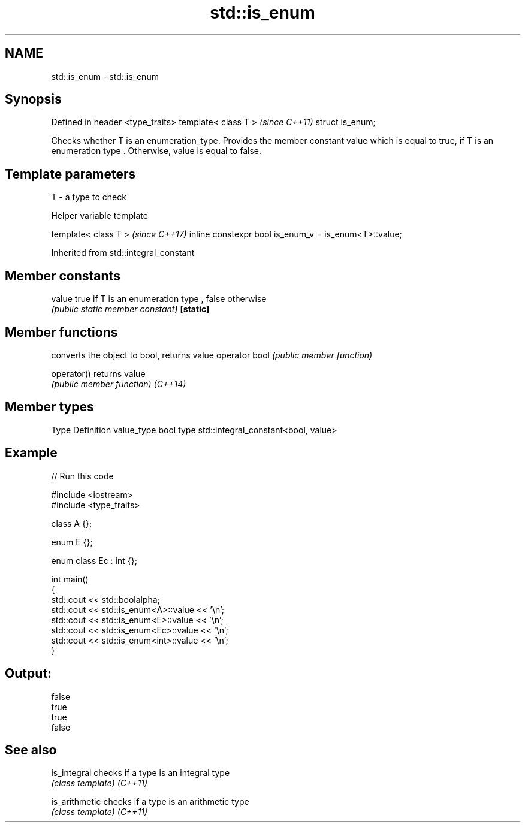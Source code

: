 .TH std::is_enum 3 "2020.03.24" "http://cppreference.com" "C++ Standard Libary"
.SH NAME
std::is_enum \- std::is_enum

.SH Synopsis

Defined in header <type_traits>
template< class T >              \fI(since C++11)\fP
struct is_enum;

Checks whether T is an enumeration_type. Provides the member constant value which is equal to true, if T is an enumeration type . Otherwise, value is equal to false.

.SH Template parameters


T - a type to check


Helper variable template


template< class T >                                   \fI(since C++17)\fP
inline constexpr bool is_enum_v = is_enum<T>::value;


Inherited from std::integral_constant


.SH Member constants



value    true if T is an enumeration type , false otherwise
         \fI(public static member constant)\fP
\fB[static]\fP


.SH Member functions


              converts the object to bool, returns value
operator bool \fI(public member function)\fP

operator()    returns value
              \fI(public member function)\fP
\fI(C++14)\fP


.SH Member types


Type       Definition
value_type bool
type       std::integral_constant<bool, value>


.SH Example


// Run this code

  #include <iostream>
  #include <type_traits>

  class A {};

  enum E {};

  enum class Ec : int {};

  int main()
  {
      std::cout << std::boolalpha;
      std::cout << std::is_enum<A>::value << '\\n';
      std::cout << std::is_enum<E>::value << '\\n';
      std::cout << std::is_enum<Ec>::value << '\\n';
      std::cout << std::is_enum<int>::value << '\\n';
  }

.SH Output:

  false
  true
  true
  false


.SH See also



is_integral   checks if a type is an integral type
              \fI(class template)\fP
\fI(C++11)\fP

is_arithmetic checks if a type is an arithmetic type
              \fI(class template)\fP
\fI(C++11)\fP




